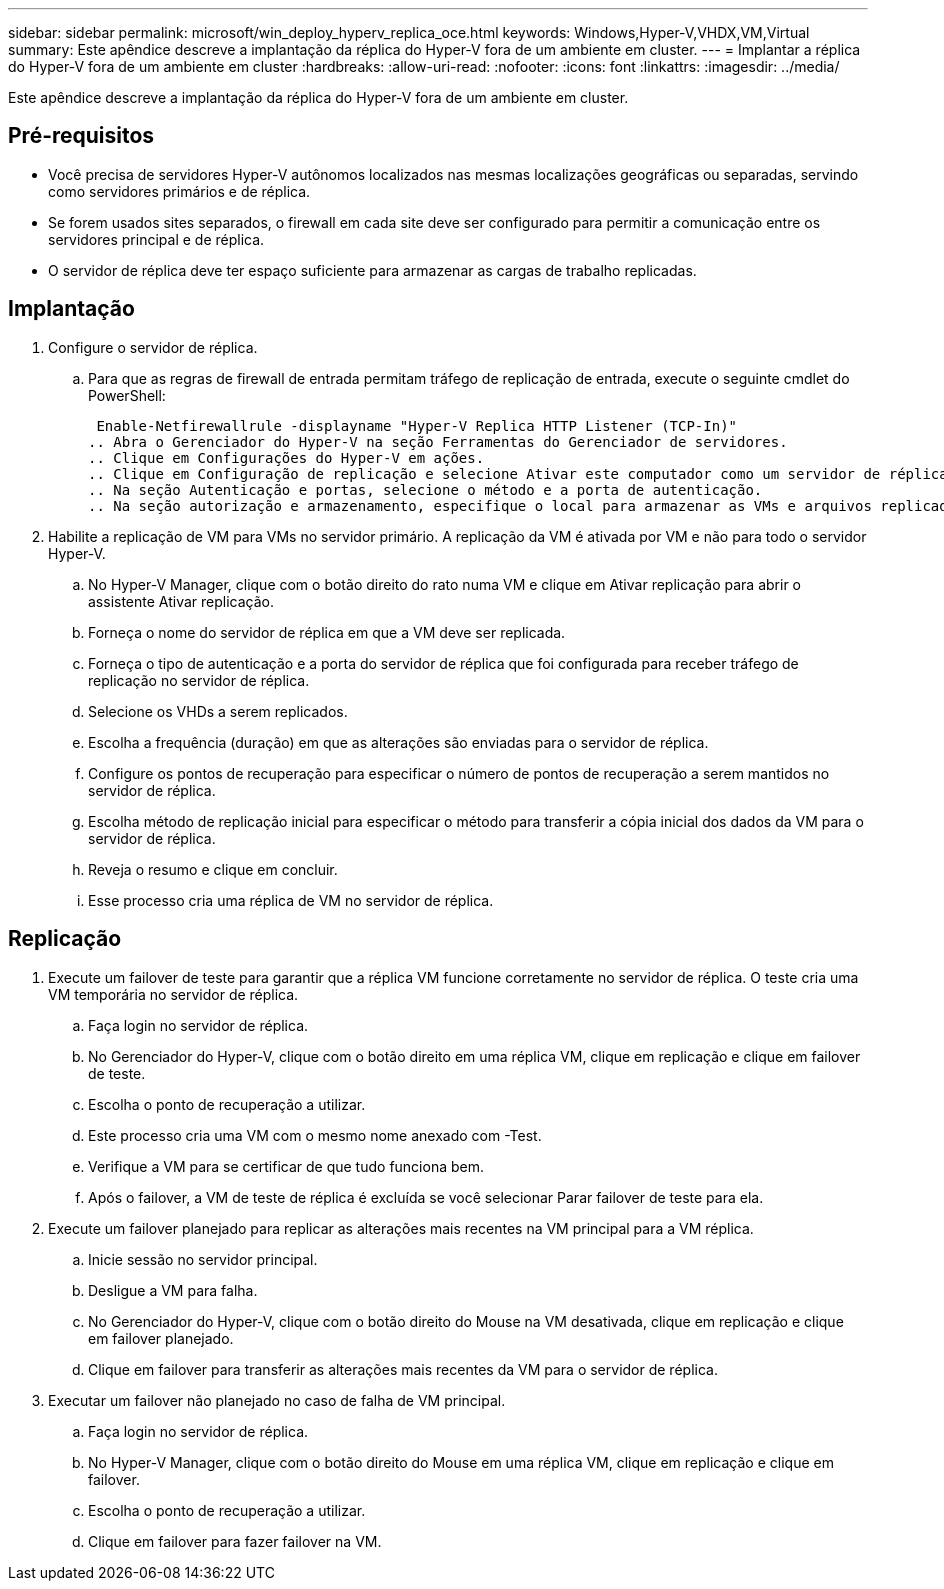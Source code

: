 ---
sidebar: sidebar 
permalink: microsoft/win_deploy_hyperv_replica_oce.html 
keywords: Windows,Hyper-V,VHDX,VM,Virtual 
summary: Este apêndice descreve a implantação da réplica do Hyper-V fora de um ambiente em cluster. 
---
= Implantar a réplica do Hyper-V fora de um ambiente em cluster
:hardbreaks:
:allow-uri-read: 
:nofooter: 
:icons: font
:linkattrs: 
:imagesdir: ../media/


[role="lead"]
Este apêndice descreve a implantação da réplica do Hyper-V fora de um ambiente em cluster.



== Pré-requisitos

* Você precisa de servidores Hyper-V autônomos localizados nas mesmas localizações geográficas ou separadas, servindo como servidores primários e de réplica.
* Se forem usados sites separados, o firewall em cada site deve ser configurado para permitir a comunicação entre os servidores principal e de réplica.
* O servidor de réplica deve ter espaço suficiente para armazenar as cargas de trabalho replicadas.




== Implantação

. Configure o servidor de réplica.
+
.. Para que as regras de firewall de entrada permitam tráfego de replicação de entrada, execute o seguinte cmdlet do PowerShell:
+
 Enable-Netfirewallrule -displayname "Hyper-V Replica HTTP Listener (TCP-In)"
.. Abra o Gerenciador do Hyper-V na seção Ferramentas do Gerenciador de servidores.
.. Clique em Configurações do Hyper-V em ações.
.. Clique em Configuração de replicação e selecione Ativar este computador como um servidor de réplica.
.. Na seção Autenticação e portas, selecione o método e a porta de autenticação.
.. Na seção autorização e armazenamento, especifique o local para armazenar as VMs e arquivos replicados.


. Habilite a replicação de VM para VMs no servidor primário. A replicação da VM é ativada por VM e não para todo o servidor Hyper-V.
+
.. No Hyper-V Manager, clique com o botão direito do rato numa VM e clique em Ativar replicação para abrir o assistente Ativar replicação.
.. Forneça o nome do servidor de réplica em que a VM deve ser replicada.
.. Forneça o tipo de autenticação e a porta do servidor de réplica que foi configurada para receber tráfego de replicação no servidor de réplica.
.. Selecione os VHDs a serem replicados.
.. Escolha a frequência (duração) em que as alterações são enviadas para o servidor de réplica.
.. Configure os pontos de recuperação para especificar o número de pontos de recuperação a serem mantidos no servidor de réplica.
.. Escolha método de replicação inicial para especificar o método para transferir a cópia inicial dos dados da VM para o servidor de réplica.
.. Reveja o resumo e clique em concluir.
.. Esse processo cria uma réplica de VM no servidor de réplica.






== Replicação

. Execute um failover de teste para garantir que a réplica VM funcione corretamente no servidor de réplica. O teste cria uma VM temporária no servidor de réplica.
+
.. Faça login no servidor de réplica.
.. No Gerenciador do Hyper-V, clique com o botão direito em uma réplica VM, clique em replicação e clique em failover de teste.
.. Escolha o ponto de recuperação a utilizar.
.. Este processo cria uma VM com o mesmo nome anexado com -Test.
.. Verifique a VM para se certificar de que tudo funciona bem.
.. Após o failover, a VM de teste de réplica é excluída se você selecionar Parar failover de teste para ela.


. Execute um failover planejado para replicar as alterações mais recentes na VM principal para a VM réplica.
+
.. Inicie sessão no servidor principal.
.. Desligue a VM para falha.
.. No Gerenciador do Hyper-V, clique com o botão direito do Mouse na VM desativada, clique em replicação e clique em failover planejado.
.. Clique em failover para transferir as alterações mais recentes da VM para o servidor de réplica.


. Executar um failover não planejado no caso de falha de VM principal.
+
.. Faça login no servidor de réplica.
.. No Hyper-V Manager, clique com o botão direito do Mouse em uma réplica VM, clique em replicação e clique em failover.
.. Escolha o ponto de recuperação a utilizar.
.. Clique em failover para fazer failover na VM.



